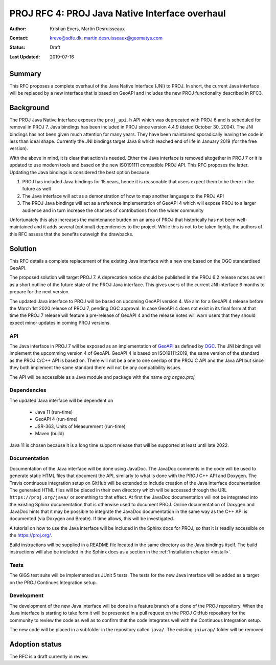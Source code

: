 .. _rfc4:

====================================================================
PROJ RFC 4: PROJ Java Native Interface overhaul
====================================================================

:Author: Kristian Evers, Martin Desruisseaux
:Contact: kreve@sdfe.dk, martin.desruisseaux@geomatys.com
:Status: Draft
:Last Updated: 2019-07-16

Summary
-------------------------------------------------------------------------------

This RFC proposes a complete overhaul of the Java Native Interface (JNI) to PROJ.
In short, the current Java interface will be replaced by a new interface that
is based on GeoAPI and includes the new PROJ functionality described in RFC3.


Background
-------------------------------------------------------------------------------

The PROJ Java Native Interface exposes the ``proj_api.h`` API which was deprecated
with PROJ 6 and is scheduled for removal in PROJ 7. Java bindings has been
included in PROJ since version 4.4.9 (dated October 30, 2004). The JNI bindings
has not been given much attention for many years. They have been maintained
sporadically leaving the code in less than ideal shape. Currently the JNI
bindings target Java 8 which reached end of life in January 2019 (for the free
version).

With the above in mind, it is clear that action is needed. Either the Java
interface is removed altogether in PROJ 7 or it is updated to use modern tools
and based on the new ISO191111 compatible PROJ API. This RFC proposes the latter.
Updating the Java bindings is considered the best option because

1. PROJ has included Java bindings for 15 years, hence it is reasonable that
   users expect them to be there in the future as well
2. The Java interface will act as a demonstration of how to map another language
   to the PROJ API
3. The PROJ Java bindings will act as a reference implementation of GeoAPI 4
   which will expose PROJ to a larger audience and in turn increase the chances of
   contributions from the wider community

Unfortunately this also increases the maintenance burden on an area of PROJ
that historically has not been well-maintained and it adds several (optional) dependencies to the project. While this is not to be taken lightly, the authors
of this RFC assess that the benefits outweigh the drawbacks.


Solution
-------------------------------------------------------------------------------

This RFC details a complete replacement of the existing Java interface with a
new one based on the OGC standardised GeoAPI.

The proposed solution will target PROJ 7. A deprecation notice should be
published in the PROJ 6.2 release notes as well as a short outline of the
future state of the PROJ Java interface. This gives users of the current JNI
interface 6 months to prepare for the next version.

The updated Java interface to PROJ will be based on upcoming GeoAPI version 4.
We aim for a GeoAPI 4 release before the March 1st 2020 release of PROJ 7,
pending OGC approval. In case GeoAPI 4 does not exist in its final form at
that time the PROJ 7 release will feature a pre-release of GeoAPI 4 and the
release notes will warn users that they should expect minor updates in coming
PROJ versions.


API
+++++++++++++++++++++++++++++++++++++++++++++++++++++++++++++++++++++++++++++++

The Java interface in PROJ 7 will be exposed as an implementation of `GeoAPI`_
as defined by `OGC`_. The JNI bindings will implement the upcomming version 4
of GeoAPI. GeoAPI 4 is based on ISO19111:2019, the same version of the standard
as the PROJ C/C++ API is based on. There will not be a one to one overlap of
the PROJ C API and the Java API but since they both implement the same
standard there will not be any compatibility issues.

The API will be accessible as a Java module  and package with the name
`org.osgeo.proj`.

.. _`GeoAPI`: https://www.opengeospatial.org/standards/geoapi
.. _`OGC`: http://www.opengeospatial.org/

Dependencies
+++++++++++++++++++++++++++++++++++++++++++++++++++++++++++++++++++++++++++++++

The updated Java interface will be dependent on

  * Java 11 (run-time)
  * GeoAPI 4 (run-time)
  * JSR-363, Units of Measurement (run-time)
  * Maven (build)

Java 11 is chosen because it is a long time support release that will be
supported at least until late 2022.

Documentation
+++++++++++++++++++++++++++++++++++++++++++++++++++++++++++++++++++++++++++++++

Documentation of the Java interface will be done using JavaDoc. The JavaDoc
comments in the code will be used to generate static HTML files that document
the API, similarly to what is done with the PROJ C++ API and Doxygen. The
Travis continuous integration setup on GitHub will be extended to include
creation of the Java interface documentation. The generated HTML files will be
placed in their own directory which will be accessed through the URL
``https://proj.org/java/`` or something to that effect. At first the JavaDoc
documentation will not be integrated into the existing Sphinx documentation
that is otherwise used to document PROJ. Online documentation of Doxygen and
JavaDoc hints that it may be possible to integrate the JavaDoc documentation
in the same way as the C++ API is documented (via Doxygen and Breate). If time
allows, this will be investigated.

A tutorial on how to use the Java interface will be included in the Sphinx
docs for PROJ, so that it is readily accessible on the https://proj.org/.

Build instructions will be supplied in a README file located in the same
directory as the Java bindings itself. The build instructions will also be
included in the Sphinx docs as a section in the :ref:`Installation chapter <install>`.


Tests
+++++++++++++++++++++++++++++++++++++++++++++++++++++++++++++++++++++++++++++++

The GIGS test suite will be implemented as JUnit 5 tests. The tests for the
new Java interface will be added as a target on the PROJ Continues
Integration setup.

Development
+++++++++++++++++++++++++++++++++++++++++++++++++++++++++++++++++++++++++++++++

The development of the new Java interface will be done in a feature branch of a
clone of the PROJ repository. When the Java interface is starting to take form
it will be presented in a pull request on the PROJ GitHub repository for the
community to review the code as well as to confirm that the code integrates well
with the Continuous Integration setup.

The new code will be placed in a subfolder in the repository called ``java/``.
The existing ``jniwrap/`` folder will be removed.

Adoption status
-------------------------------------------------------------------------------

The RFC is a draft currently in review.